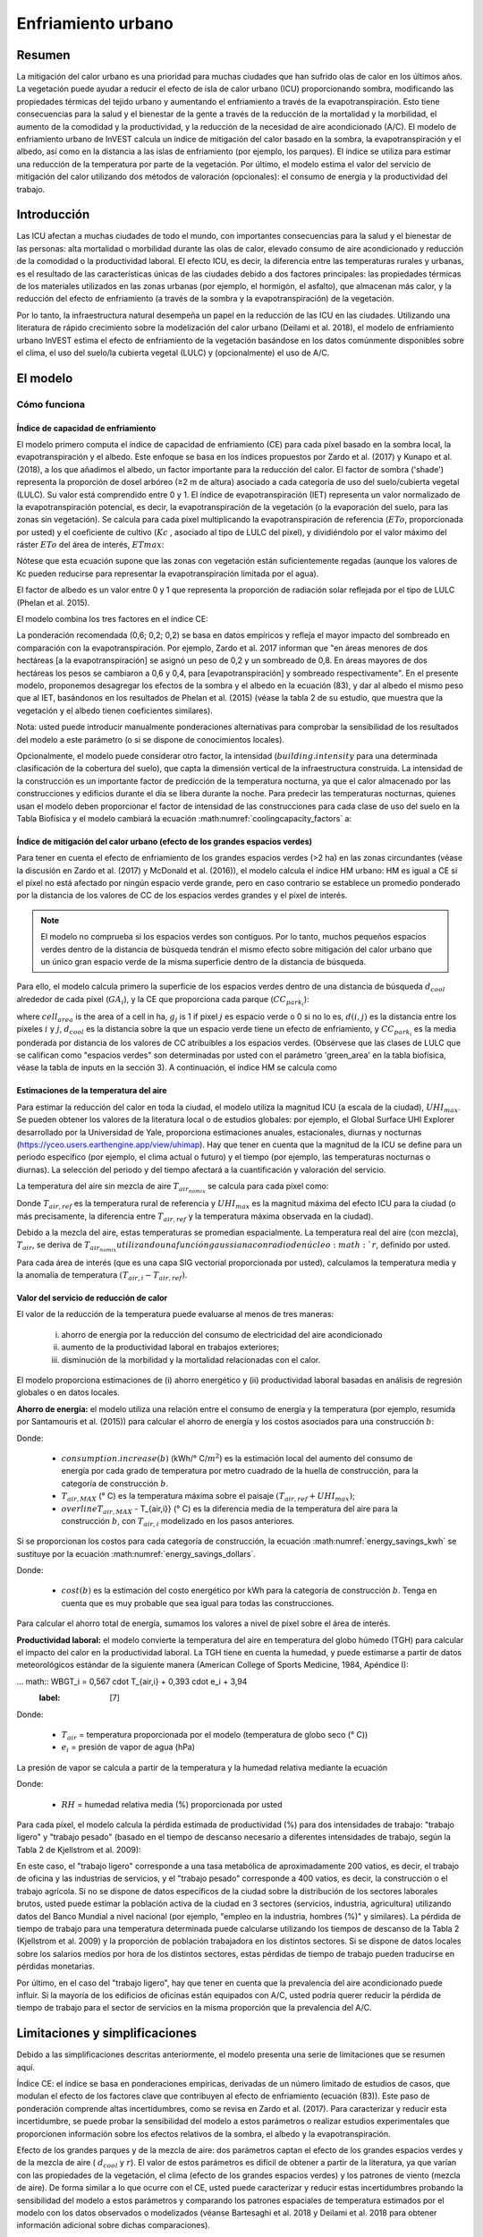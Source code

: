 ﻿.. _ucm:

*****************************
Enfriamiento urbano
*****************************

Resumen
=======

La mitigación del calor urbano es una prioridad para muchas ciudades que han sufrido olas de calor en los últimos años. La vegetación puede ayudar a reducir el efecto de isla de calor urbano (ICU) proporcionando sombra, modificando las propiedades térmicas del tejido urbano y aumentando el enfriamiento a través de la evapotranspiración. Esto tiene consecuencias para la salud y el bienestar de la gente a través de la reducción de la mortalidad y la morbilidad, el aumento de la comodidad y la productividad, y la reducción de la necesidad de aire acondicionado (A/C). El modelo de enfriamiento urbano de InVEST calcula un índice de mitigación del calor basado en la sombra, la evapotranspiración y el albedo, así como en la distancia a las islas de enfriamiento (por ejemplo, los parques). El índice se utiliza para estimar una reducción de la temperatura por parte de la vegetación. Por último, el modelo estima el valor del servicio de mitigación del calor utilizando dos métodos de valoración (opcionales): el consumo de energía y la productividad del trabajo.

Introducción
============

Las ICU afectan a muchas ciudades de todo el mundo, con importantes consecuencias para la salud y el bienestar de las personas: alta mortalidad o morbilidad durante las olas de calor, elevado consumo de aire acondicionado y reducción de la comodidad o la productividad laboral. El efecto ICU, es decir, la diferencia entre las temperaturas rurales y urbanas, es el resultado de las características únicas de las ciudades debido a dos factores principales: las propiedades térmicas de los materiales utilizados en las zonas urbanas (por ejemplo, el hormigón, el asfalto), que almacenan más calor, y la reducción del efecto de enfriamiento (a través de la sombra y la evapotranspiración) de la vegetación.

Por lo tanto, la infraestructura natural desempeña un papel en la reducción de las ICU en las ciudades. Utilizando una literatura de rápido crecimiento sobre la modelización del calor urbano (Deilami et al. 2018), el modelo de enfriamiento urbano InVEST estima el efecto de enfriamiento de la vegetación basándose en los datos comúnmente disponibles sobre el clima, el uso del suelo/la cubierta vegetal (LULC) y (opcionalmente) el uso de A/C.

El modelo
=========

Cómo funciona
-------------

Índice de capacidad de enfriamiento
^^^^^^^^^^^^^^^^^^^^^^^^^^^^^^^^^^^

El modelo primero computa el índice de capacidad de enfriamiento (CE) para cada píxel basado en la sombra local, la evapotranspiración y el albedo. Este enfoque se basa en los índices propuestos por Zardo et al. (2017) y Kunapo et al. (2018), a los que añadimos el albedo, un factor importante para la reducción del calor.
El factor de sombra ('shade') representa la proporción de dosel arbóreo (≥2 m de altura) asociado a cada categoría de uso del suelo/cubierta vegetal (LULC). Su valor está comprendido entre 0 y 1.
El índice de evapotranspiración (IET) representa un valor normalizado de la evapotranspiración potencial, es decir, la evapotranspiración de la vegetación (o la evaporación del suelo, para las zonas sin vegetación). Se calcula para cada píxel multiplicando la evapotranspiración de referencia (:math:`ETo`, proporcionada por usted) y el coeficiente de cultivo (:math:`Kc` , asociado al tipo de LULC del píxel), y dividiéndolo por el valor máximo del ráster :math:`ETo` del área de interés, :math:`ETmax`:


.. math:: ETI = \frac{K_c \cdot ET0}{ET_{max}}
    :label: eti

Nótese que esta ecuación supone que las zonas con vegetación están suficientemente regadas (aunque los valores de Kc pueden reducirse para representar la evapotranspiración limitada por el agua).

El factor de albedo es un valor entre 0 y 1 que representa la proporción de radiación solar reflejada por el tipo de LULC (Phelan et al. 2015).

El modelo combina los tres factores en el índice CE:

.. math:: CC_i = 0.6 \cdot shade + 0.2\cdot albedo + 0.2\cdot ETI
    :label: coolingcapacity_factors

La ponderación recomendada (0,6; 0,2; 0,2) se basa en datos empíricos y refleja el mayor impacto del sombreado en comparación con la evapotranspiración. Por ejemplo, Zardo et al. 2017 informan que "en áreas menores de dos hectáreas [a la evapotranspiración] se asignó un peso de 0,2 y un sombreado de 0,8. En áreas mayores de dos hectáreas los pesos se cambiaron a 0,6 y 0,4, para [evapotranspiración] y sombreado respectivamente". En el presente modelo, proponemos desagregar los efectos de la sombra y el albedo en la ecuación (83), y dar al albedo el mismo peso que al IET, basándonos en los resultados de Phelan et al. (2015) (véase la tabla 2 de su estudio, que muestra que la vegetación y el albedo tienen coeficientes similares).

Nota: usted puede introducir manualmente ponderaciones alternativas para comprobar la sensibilidad de los resultados del modelo a este parámetro (o si se dispone de conocimientos locales).

Opcionalmente, el modelo puede considerar otro factor, la intensidad (:math:`building.intensity` para una determinada clasificación de la cobertura del suelo), que capta la dimensión vertical de la infraestructura construida. La intensidad de la construcción es un importante factor de predicción de la temperatura nocturna, ya que el calor almacenado por las construcciones y edificios durante el día se libera durante la noche. Para predecir las temperaturas nocturnas, quienes usan el modelo deben proporcionar el factor de intensidad de las construcciones para cada clase de uso del suelo en la Tabla Biofísica y el modelo cambiará la ecuación :math:numref:`coolingcapacity_factors` a:

.. math:: CC_i = 1 - building.intensity
    :label: coolingcapacity_intensity


Índice de mitigación del calor urbano (efecto de los grandes espacios verdes)
^^^^^^^^^^^^^^^^^^^^^^^^^^^^^^^^^^^^^^^^^^^^^^^^^^^^^^^^^^^^^^^^^^^^^^^^^^^^^

Para tener en cuenta el efecto de enfriamiento de los grandes espacios verdes (>2 ha) en las zonas circundantes (véase la discusión en Zardo et al. (2017) y McDonald et al. (2016)), el modelo calcula el índice HM urbano: HM es igual a CE si el píxel no está afectado por ningún espacio verde grande, pero en caso contrario se establece un promedio ponderado por la distancia de los valores de CC de los espacios verdes grandes y el píxel de interés.

.. note::
   El modelo no comprueba si los espacios verdes son contiguos. Por lo tanto, muchos
   pequeños espacios verdes dentro de la distancia de búsqueda tendrán el mismo efecto sobre
   mitigación del calor urbano que un único gran espacio verde de la misma superficie dentro de
   la distancia de búsqueda.

Para ello, el modelo calcula primero la superficie de los espacios verdes dentro de una distancia de búsqueda :math:`d_{cool}` alrededor de cada píxel (:math:`GA_i`), y la CE que proporciona cada parque (:math:`CC_{park_i}`):

.. math:: {GA}_{i}=cell_{area}\cdot\sum_{j\in\ d\ radius\ from\ i} g_{j}
    :label: [3a]

.. math:: CC_{park_i}=\sum_{j\in\ d\ radius\ from\ i} g_j \cdot CC_j \cdot e^{\left( \frac{-d(i,j)}{d_{cool}} \right)}
    :label: [3b]

where :math:`cell_{area}` is the area of a cell in ha, :math:`g_j` is 1 if pixel :math:`j` es espacio verde o 0 si no lo es, :math:`d(i,j)` es la distancia entre los píxeles :math:`i` y :math:`j`, :math:`d_{cool}` es la distancia sobre la que un espacio verde tiene un efecto de enfriamiento, y :math:`CC_{park_i}` es la media ponderada por distancia de los valores de CC atribuibles a los espacios verdes. (Obsérvese que las clases de LULC que se califican como "espacios verdes" son determinadas por usted con el parámetro 'green_area' en la tabla biofísica, véase la tabla de inputs en la sección 3). A continuación, el índice HM se calcula como

.. math:: HM_i = \begin{Bmatrix}
        CC_i & if & CC_i \geq CC_{park_i}\ or\ GA_i < 2 ha \\
        CC_{park_i} & & otherwise
        \end{Bmatrix}
    :label: [4]


Estimaciones de la temperatura del aire
^^^^^^^^^^^^^^^^^^^^^^^^^^^^^^^^^^^^^^^

Para estimar la reducción del calor en toda la ciudad, el modelo utiliza la magnitud ICU (a escala de la ciudad), :math:`UHI_{max}`. Se pueden obtener los valores de la literatura local o de estudios globales: por ejemplo, el Global Surface UHI Explorer desarrollado por la Universidad de Yale, proporciona estimaciones anuales, estacionales, diurnas y nocturnas (https://yceo.users.earthengine.app/view/uhimap).
Hay que tener en cuenta que la magnitud de la ICU se define para un periodo específico (por ejemplo, el clima actual o futuro) y el tiempo (por ejemplo, las temperaturas nocturnas o diurnas). La selección del periodo y del tiempo afectará a la cuantificación y valoración del servicio.

La temperatura del aire sin mezcla de aire :math:`T_{air_{nomix}}` se calcula para cada píxel como:

.. math:: T_{air_{nomix},i}=T_{air,ref} + (1-HM_i)\cdot UHI_{max}
    :label: [5]

Donde :math:`T_{air,ref}` es la temperatura rural de referencia y :math:`UHI_{max}` es la magnitud máxima del efecto ICU para la ciudad (o más precisamente, la diferencia entre :math:`T_{air,ref}` y la temperatura máxima observada en la ciudad).

Debido a la mezcla del aire, estas temperaturas se promedian espacialmente. La temperatura real del aire (con mezcla), :math:`T_{air}`, se deriva de :math:`T_{air_{nomix}} utilizando una función gaussiana con radio de núcleo :math:`r`, definido por usted.

Para cada área de interés (que es una capa SIG vectorial proporcionada por usted), calculamos la temperatura media y la anomalía de temperatura :math:`(T_{air,i} - T_{air,ref})`.

Valor del servicio de reducción de calor
^^^^^^^^^^^^^^^^^^^^^^^^^^^^^^^^^^^^^^^^

El valor de la reducción de la temperatura puede evaluarse al menos de tres maneras:

    i) ahorro de energía por la reducción del consumo de electricidad del aire acondicionado
    ii) aumento de la productividad laboral en trabajos exteriores;
    iii) disminución de la morbilidad y la mortalidad relacionadas con el calor.

El modelo proporciona estimaciones de (i) ahorro energético y (ii) productividad laboral basadas en análisis de regresión globales o en datos locales.

**Ahorro de energía:** el modelo utiliza una relación entre el consumo de energía y la temperatura (por ejemplo, resumida por Santamouris et al. (2015)) para calcular el ahorro de energía y los costos asociados para una construcción :math:`b`:

.. math:: Energy.savings(b)= consumption.increase(b) \cdot (\overline{T_{air,MAX} - T_{air,i}})
    :label: energy_savings_kwh

Donde:

    * :math:`consumption.increase(b)` (kWh/° C/:math:`m^2`) es la estimación local del aumento del consumo de energía por cada grado de temperatura por metro cuadrado de la huella de construcción, para la categoría de construcción :math:`b`.
    * :math:`T_{air,MAX}` (° C) es la temperatura máxima sobre el paisaje :math:`(T_{air,ref} + UHI_{max})`;
    * :math:`overline{T_{air,MAX}` - T_{air,i}} (° C) es la diferencia media de la temperatura del aire para la construcción :math:`b`, con :math:`T_{air,i}` modelizado en los pasos anteriores.

Si se proporcionan los costos para cada categoría de construcción, la ecuación :math:numref:`energy_savings_kwh` se sustituye por la ecuación :math:numref:`energy_savings_dollars`.

.. math:: Energy.savings(b)= consumption.increase(b) \cdot (\cdot T_{air,MAX} - T_{air,i}}) \cdot cost(b)
    :label: energy_savings_dollars

Donde:

    * :math:`cost(b)` es la estimación del costo energético por kWh para la categoría de construcción :math:`b`. Tenga en cuenta que es muy probable que sea igual para todas las construcciones.

Para calcular el ahorro total de energía, sumamos los valores a nivel de píxel sobre el área de interés.

**Productividad laboral:** el modelo convierte la temperatura del aire en temperatura del globo húmedo (TGH) para calcular el impacto del calor en la productividad laboral. La TGH tiene en cuenta la humedad, y puede estimarse a partir de datos meteorológicos estándar de la siguiente manera (American College of Sports Medicine, 1984, Apéndice I):

... math:: WBGT_i = 0,567 \cdot T_{air,i} + 0,393 \cdot e_i + 3,94
    :label: [7]

Donde:

    * :math:`T_{air}` = temperatura proporcionada por el modelo (temperatura de globo seco (° C))
    * :math:`e_i` = presión de vapor de agua (hPa)

La presión de vapor se calcula a partir de la temperatura y la humedad relativa mediante la ecuación

.. math:: e_i = \frac{RH}{100} \cdot 6,105 \cdot e^{left ( 17,27 \cdot \frac{T_{air,i}}(237,7 + T_{air,i})} \cdot )}
    :label: [8]

Donde:

    * :math:`RH` = humedad relativa media (%) proporcionada por usted

Para cada píxel, el modelo calcula la pérdida estimada de productividad (%) para dos intensidades de trabajo: "trabajo ligero" y "trabajo pesado" (basado en el tiempo de descanso necesario a diferentes intensidades de trabajo, según la Tabla 2 de Kjellstrom et al. 2009):

.. math:: Loss.light.work_i = \begin{Bmatrix}
        0 & si & WBGT < 31,5\\
        25 & si & 31.5 \leq WBGT < 32.0 \\\a
        50 & si & 32,0 \leq WBGT < 32,5 \\\\a
        75 y si y 32,5 WBGT \N - \N -
        \fin {Bmatrix}
    :label: [9a]

.. math:: Loss.heavy.work_i = \begin{Bmatrix}
        0 & si & WBGT < 27.5\\\\N-
        25 & si & 27.5 \leq WBGT < 29.5 \\\\a
        50 & si & 29,5 \leq WBGT < 31,5 \\\\leq
        75 y si y 31,5 WBGT \N -
        \fin {Bmatrix}
    :label: [9b]

En este caso, el "trabajo ligero" corresponde a una tasa metabólica de aproximadamente 200 vatios, es decir, el trabajo de oficina y las industrias de servicios, y el "trabajo pesado" corresponde a 400 vatios, es decir, la construcción o el trabajo agrícola.
Si no se dispone de datos específicos de la ciudad sobre la distribución de los sectores laborales brutos, usted puede estimar la población activa de la ciudad en 3 sectores (servicios, industria, agricultura) utilizando datos del Banco Mundial a nivel nacional (por ejemplo, "empleo en la industria, hombres (%)" y similares). La pérdida de tiempo de trabajo para una temperatura determinada puede calcularse utilizando los tiempos de descanso de la Tabla 2 (Kjellstrom et al. 2009) y la proporción de población trabajadora en los distintos sectores. Si se dispone de datos locales sobre los salarios medios por hora de los distintos sectores, estas pérdidas de tiempo de trabajo pueden traducirse en pérdidas monetarias.

Por último, en el caso del "trabajo ligero", hay que tener en cuenta que la prevalencia del aire acondicionado puede influir. Si la mayoría de los edificios de oficinas están equipados con A/C, usted podría querer reducir la pérdida de tiempo de trabajo para el sector de servicios en la misma proporción que la prevalencia del A/C.

Limitaciones y simplificaciones
===============================

Debido a las simplificaciones descritas anteriormente, el modelo presenta una serie de limitaciones que se resumen aquí.

Índice CE: el índice se basa en ponderaciones empíricas, derivadas de un número limitado de estudios de casos, que modulan el efecto de los factores clave que contribuyen al efecto de enfriamiento (ecuación (83)). Este paso de ponderación comprende altas incertidumbres, como se revisa en Zardo et al. (2017). Para caracterizar y reducir esta incertidumbre, se puede probar la sensibilidad del modelo a estos parámetros o realizar estudios experimentales que proporcionen información sobre los efectos relativos de la sombra, el albedo y la evapotranspiración.

Efecto de los grandes parques y de la mezcla de aire: dos parámetros captan el efecto de los grandes espacios verdes y de la mezcla de aire ( :math:`d_{cool}` y :math:`r`). El valor de estos parámetros es difícil de obtener a partir de la literatura, ya que varían con las propiedades de la vegetación, el clima (efecto de los grandes espacios verdes) y los patrones de viento (mezcla de aire). De forma similar a lo que ocurre con el CE, usted puede caracterizar y reducir estas incertidumbres probando la sensibilidad del modelo a estos parámetros y comparando los patrones espaciales de temperatura estimados por el modelo con los datos observados o modelizados (véanse Bartesaghi et al. 2018 y Deilami et al. 2018 para obtener información adicional sobre dichas comparaciones).

Opciones de valoración: las opciones de valoración que actualmente admite el modelo están relacionadas con el consumo de energía de A/C y la productividad del trabajo al aire libre. Para el consumo de energía de A/C, se necesita evaluar la prevalencia de A/C y reducir las estimaciones en consecuencia (es decir, reducir el consumo de energía proporcionalmente al uso real de A/C).

La valoración de los efectos del calor urbano sobre la salud no se incluye actualmente en el modelo, a pesar de su importancia (McDonald et al. 2016). Esto se debe a que estos efectos varían drásticamente entre ciudades y es difícil extrapolar los conocimientos actuales basados predominantemente en el Norte Global (Campbell et al. 2018). Las posibles opciones para obtener estimaciones del impacto en la salud incluyen:

* utilizar los datos globales de McMichael et al. (2003), que utilizan una relación lineal por encima de un umbral de temperatura para estimar la fracción anual atribuible de muertes debidas a los días calurosos o,
* para aplicaciones en los Estados Unidos, se desarrolló una metodología basada en las relaciones a escala nacional entre la mortalidad y el cambio de temperatura: véase McDonald et al. (2016).

Gasparrini et al. (2014) desglosan el aumento de la mortalidad atribuible al calor para 384 ciudades de 13 países. El resultado de :math:`T_air` del modelo InVEST podría utilizarse para determinar la fracción de mortalidad atribuible al calor (primero determinar en qué percentil cae :math:`T_{air,i}`, y luego utilizar la Tabla S3 o la Tabla S4 del apéndice).

Necesidades de datos
====================

.. note:: *Todos los inputs espaciales deben tener exactamente el mismo sistema de coordenadas proyectadas* (con unidades lineales de metros), *no* un sistema de coordenadas geográficas (con unidades de grados).

- :investspec:`urban_cooling_model workspace_dir`

- :investspec:`urban_cooling_model results_suffix`

- :investspec:`urban_cooling_model lulc_raster_path` El modelo utilizará la resolución y la proyecciín de esta capa para remuestrear y reproyectar todos los resultados. La resolución debe ser lo suficientemente pequeña como para captar el efecto de los espacios verdes en el paisaje, aunque las categorías de LULC pueden comprender una mezcla de coberturas con y sin vegetación (por ejemplo, "residencial", que puede tener una cobertura de dosel del 30%).

- :investspec:`urban_cooling_model biophysical_table_path`

  Columnas:

  - :investspec:`urban_cooling_model biophysical_table_path.columns.lucode`
  - :investspec:`urban_cooling_model biophysical_table_path.columns.kc`
  - :investspec:`urban_cooling_model biophysical_table_path.columns.green_area` Las zonas verdes de más de 2 hectáreas tienen un efecto refrigerante adicional.
  - :investspec:`urban_cooling_model biophysical_table_path.columns.shade`
  - :investspec:`urban_cooling_model biophysical_table_path.columns.albedo`
  - :investspec:`urban_cooling_model biophysical_table_path.columns.building_intensity`

- :investspec:`urban_cooling_model ref_eto_raster_path` Estos valores pueden ser para una fecha específica o se pueden usar valores mensuales como sustituto proxy.

- :investspec:`urban_cooling_model aoi_vector_path` La(s) ADI(s) suelen ser los límites de la ciudad o del barrio.

- :investspec:`urban_cooling_model green_area_cooling_distance` Es :math:`d_{cool}` en la ecuación :eq:`[3b]`. Valor recomendado: 450 m.

- :investspec:`urban_cooling_model t_ref` Esto es :math:`T_{air,ref}` en la ecuación :eq:`[5]`. Puede ser la temperatura nocturna o diurna, para una fecha concreta o una media de varios días. Los resultados se darán para el mismo periodo de interés.

- :investspec:`urban_cooling_model uhi_max` Esto es :math:`UHI_{max}` en la ecuación :eq:`[5]`.

- :investspec:`urban_cooling_model t_air_average_radius` Rango de valores recomendado para la ejecución inicial: 500 m a 600 m; véanse Schatz et al. (2014) y Lonsdorf et al. (2021).

- :investspec:`urban_cooling_model cc_method`

- :investspec:`urban_cooling_model building_vector_path`

  Campo:

  - :investspec:`urban_cooling_model building_vector_path.fields.type`

- :investspec:`urban_cooling_model do_energy_valuation`
- :investspec:`urban_cooling_model do_productivity_valuation`

- :investspec:`urban_cooling_model energy_consumption_table_path`

  Columnas

  - :investspec:`urban_cooling_model energy_consumption_table_path.columns.type`
  - :investspec:`urban_cooling_model energy_consumption_table_path.columns.consumption`

    .. note::
       El valor del **consumo** es por unidad de superficie de *huella*, no de superficie de piso. Este valor debe ajustarse al número medio de pisos de las estructuras de este tipo.

  - :investspec:`urban_cooling_model energy_consumption_table_path.columns.cost` Es muy probable que los valores de esta columna sean los mismos para todos los tipos de construcciones.

- :investspec:`urban_cooling_model avg_rel_humidity`

- :investspec:`urban_cooling_model cc_weight_shade`
- :investspec:`urban_cooling_model cc_weight_albedo`
- :investspec:`urban_cooling_model cc_weight_eti`

Interpretación de los resultados
================================

* hm_[Suffix].tif: The calculated HMI.
* uhi_results_[Suffix].shp: Una copia del vector de input "Área de interés" con los siguientes campos adicionales:
    * "avg_cc" - Valor medio de CE (-).
    * "avg_tmp_v" - Valor medio de la temperatura (gradC).
    * "avg_tmp_an" - Anomalía de la temperatura media (gradC).
    * "avd_eng_cn" - (opcional) Consumo de energía evitado (kWh o $ si la columna opcional de input de energía ``costo`` se proporcionó en la tabla de consumo de energía).
    * "avg_wbgt_v" - (opcional) TGH media (gradC).
    * "avg_ltls_v" - (opcional) Pérdida de productividad en trabajos ligeros (%).
    * "avg_hvls_v" - (opcional) Pérdida de productividad en el trabajo pesado (%).
* buildings_with_stats_[Sufijo].shp: Una copia del vector de input "Huellas de construcciones" con los siguientes campos adicionales:
    * "energy_sav" - Valor de ahorro de energía (kWh o moneda si se proporcionó la columna opcional de input de energía ``costo`` en la Tabla de Consumo de Energía). El ahorro es relativo a un escenario teórico en el que la ciudad NO contiene áreas naturales ni espacios verdes; donde CE = 0 para todas las clases LULC.
    * "mean_t_air" - Valor medio de la temperatura en la construcción (gradC).

La carpeta intermedia contiene resultados adicionales del modelo:

* cc_[Sufijo].tif: Ráster de valores CE.
* T_air_[Sufijo].tif: Ráster de valores estimados de temperatura del aire.
* T_air_nomix_[Suffijo].tif: Ráster de los valores de temperatura del aire estimados antes de la mezcla del aire (es decir, antes de aplicar el algoritmo de media móvil).
* eti_[Sufijo].tif: Ráster de valores de evapotranspiración real (evapotranspiración de referencia por coeficiente de cultivo "Kc").
* wbgt_[Sufijo].tif: Ráster del TGH calculado.
* reprojected_aoi_[Sufijo].shp: El área de interés definida por usted, reproyectada a la referencia espacial del LULC.
* reprojected_buildings_[Sufijo].shp: El vector de construcciones definido por usted, reproyectado a la referencia espacial de la LULC.

Apéndice: Fuentes de datos y orientación para la selección de parámetros
========================================================================

:ref:`Land Use/Land Cover <lulc>`
---------------------------------

:ref:`Kc <kc>`
--------------

:ref:`Reference Evapotranspiration <et0>`
-----------------------------------------

:ref:`Building Footprints <buildings>`
--------------------------------------

Albedo
------
El albedo para las infraestructuras urbanas construidas puede encontrarse en la literatura sobre el microclima local. Deilami et al. (2018) y Bartesaghi et al. (2018) proporcionan una revisión útil. Stewart y Oke (2012) proporcionan rangos de valores para las categorías típicas de LULC.

Distancia máxima de enfriamiento de la zona verde
-------------------------------------------------
Distancia (metros) en la que los  parques urbanos grandes (>2 ha) tienen un efecto de enfriamiento. Véase una breve revisión en Zardo et al. (2017), que incluye un estudio que informa de un efecto de enfriamiento a una distancia cinco veces superior a la altura del árbol. En ausencia de estudios locales, se puede utilizar una estimación de 450 m.

Temperatura del aire de referencia
----------------------------------
La temperatura de referencia rural (°C) puede obtenerse de estaciones de temperatura locales o de datos climáticos globales.

Magnitud del efecto ICU
-----------------------
Es decir, la diferencia entre la temperatura máxima en la ciudad y la temperatura del aire de referencia rural (línea de base). A falta de estudios locales, se pueden obtener los valores de un estudio global realizado por Yale: https://yceo.users.earthengine.app/view/uhimap

Distancia de mezcla máxima de la temperatura del aire
-----------------------------------------------------
Radio de búsqueda (metros) utilizado en la media móvil para tener en cuenta la mezcla del aire. Se puede utilizar un rango de valores iniciales recomendados de 500 m a 600 m basado en pruebas preliminares en ciudades piloto (Minneapolis-St Paul, EE.UU. y París, Francia). Este parámetro puede utilizarse como parámetro de calibración si se dispone de datos de temperatura observados o modelizados.

:ref:`buildings`
----------------

Tabla de consumo de energía
---------------------------
El consumo de energía (kWh/°C) varía mucho entre países y ciudades. Santamouris et al. (2015) proporcionan estimaciones del consumo de energía por °C para una serie de ciudades de todo el mundo. En el caso de Estados Unidos, los datos de la EPA EnergyStar Portfolio Manager pueden proporcionar promedios categóricos, así como datos de construcciones específicas: https://www.energystar.gov/buildings/facility-owners-and-managers/existing-buildings/use-portfolio-manager/understand-metrics/what-energy. Nota: Si la prevalencia del aire acondicionado es baja, esta métrica de valoración no debería utilizarse, ya que asume que los costos energéticos aumentarán con las temperaturas más altas (y un mayor uso del aire acondicionado). Los datos de prevalencia de A/C para los EE.UU. pueden obtenerse de la encuesta American Housing Survey: https://www.census.gov/programs-surveys/ahs.html

Humedad relativa media
----------------------
La humedad relativa media (%) durante las olas de calor puede obtenerse de las estaciones de temperatura locales o de los datos climáticos globales.

Preguntas frecuentes
====================

* ¿Cuál es la resolución de salida?

    Las resultados del modelo son de dos tipos: rásteres y vectores. Los rásteres tienen la misma resolución que el input LULC (todos los demás inputs ráster se remuestrean a la misma resolución).

* ¿Por qué el modelo no calcula los impactos sobre la salud?

    Los efectos del calor en la salud humana varían enormemente entre las ciudades y es difícil desarrollar un modelo genérico de InVEST que los capte y cuantifique con precisión para todas las ciudades. Véase el punto sobre "Valoración de los efectos del calor urbano sobre la salud" en la sección de Limitaciones del modelo para obtener más detalles y vías para evaluar los impactos de la mitigación del calor urbano sobre la salud.

Referencias
===========

Allen, R. G., Pereira, L. S., Raes, D. y Smith, M. (1998). Crop evapotranspiration - Guidelines for computing crop water requirements - FAO Irrigation and drainage paper 56. FAO, Roma, Italia.

American College of Sports Medicine (1984). Prevention of Thermal Injuries During Distance Running. Medicine and Science in Sports & Exercise, 16(5), ix-xiv. https://doi.org/10.1249/00005768-198410000-00017

Bartesaghi, C., Osmond, P. y Peters, A. (2018). Evaluating the cooling effects of green infrastructure : A systematic review of methods, indicators and data sources. Solar Energy, 166(February), 486-508. https://doi.org/10.1016/j.solener.2018.03.008

Campbell, S., Remenyi, T. A., White, C. J. y Johnston, F. H. (2018). Heatwave and health impact research: A global review. Health & Place, 53, 210-218. https://doi.org/https://doi.org/10.1016/j.healthplace.2018.08.017

Deilami, K., Kamruzzaman, M. y Liu, Y. (2018). Urban heat island effect: A systematic review of spatio-temporal factors, data, methods, and mitigation measures. International Journal of Applied Earth Observation and Geoinformation, 67, 30-42. https://doi.org/https://doi.org/10.1016/j.jag.2017.12.009

Gasparrini, A., Guo, Y., Hashizume, M., Lavigne, E., Zanobetti, A., Schwartz, J., Tobias, A., Tong, S., Rocklöv, J., Forsberg, B., Leone, M., De Sario, M., Bell, M. L., Guo, Y. L., Wu, C., Kan, H., Yi, S., Coelho, M. d., Saldiva, P. H., Honda, Y., Kim, H. y Armstrong, B. (2015). Mortality risk attributable to high and low ambient temperature: a multicountry observational study. The lancet, 386(9991), 369-375. https://doi.org/10.1016/S0140-6736(14)62114-0

Kjellstrom, T., Holmer, I. y Lemke, B. (2009). Workplace heat stress, health and productivity - an increasing challenge for low and middle-income countries during climate change. Global Health Action, 2, 10.3402/gha.v2i0.2047. https://doi.org/10.3402/gha.v2i0.2047

Kunapo, J., Fletcher, T. D., Ladson, A. R., Cunningham, L. y Burns, M. J. (2018). A spatially explicit framework for climate adaptation. Urban Water Journal, 15(2), 159-166. https://doi.org/10.1080/1573062X.2018.1424216

Lonsdorf, E.V., Nootenboom, C., Janke, B. y Horgan, B.P. (2021). Assessing urban ecosystem services provided by green infrastructure: Golf courses in the Minneapolis-St. Paul metro area. Landscape and Urban Planning, 208. https://doi.org/10.1016/j.landurbplan.2020.104022

McDonald, R. I., Kroeger, T., Boucher, T., Wang, L. y Salem, R. (2016). Planting Healthy Air: A global analysis of the role of urban trees in addressing particulate matter pollution and extreme heat. CAB International, 128-139.

McMichael, A. J., Campbell-Lendrum, D. H., Corvalán, C. F., Ebi, K. L., Githeko, A. k., Scheraga, J. D. y Woodward, A. (2003). Climate change and human health: risks and responses. World Health Organization. Ginebra, Suiza.

Phelan, P. E., Kaloush, K., Miner, M., Golden, J., Phelan, B., Iii, H. S. y Taylor, R. A. (2015). Urban Heat Island : Mechanisms , Implications , and Possible Remedies. Annual Review of Environment and Resources, 285-309. https://doi.org/10.1146/annurev-environ-102014-021155

Santamouris, M., Cartalis, C., Synnefa, A. y Kolokotsa, D. (2015). On the impact of urban heat island and global warming on the power demand and electricity consumption of buildings - A review. Energy & Buildings, 98, 119-124. https://doi.org/10.1016/j.enbuild.2014.09.052

Shatz, J. y Kucharik, C.J. (2014). Seasonality of the Urban Heat Island Effect in Madison, Wisconsin. Journal of Applied Meteorology and Climatology, 53(10), 2371-2386. https://doi.org/10.1175/JAMC-D-14-0107.1

Stewart, I. D. y Oke, T. R. (2012). Local climate zones for urban temperature studies. American Meteorological Society. https://doi.org/10.1175/BAMS-D-11-00019.1

Zardo, L., Geneletti, D., Prez-soba, M. y Eupen, M. Van. (2017). Estimating the cooling capacity of green infrastructures to support urban planning. Ecosystem Services, 26, 225-235. https://doi.org/10.1016/j.ecoser.2017.06.016
